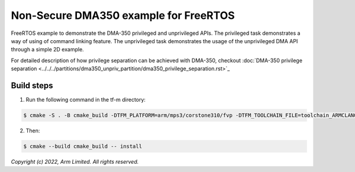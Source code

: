 ######################################
Non-Secure DMA350 example for FreeRTOS
######################################

FreeRTOS example to demonstrate the DMA-350 privileged and unprivileged APIs.
The privileged task demonstrates a way of using of command linking feature.
The unprivileged task demonstrates the usage of the unprivileged DMA API through
a simple 2D example.

For detailed description of how privilege separation can be achieved with
DMA-350, checkout :doc:`DMA-350 privilege separation <../../../partitions/dma350_unpriv_partition/dma350_privilege_separation.rst>`_

***********
Build steps
***********
1. Run the following command in the tf-m directory:

.. code-block::

 $ cmake -S . -B cmake_build -DTFM_PLATFORM=arm/mps3/corstone310/fvp -DTFM_TOOLCHAIN_FILE=toolchain_ARMCLANG.cmake -DDEFAULT_NS_SCATTER=OFF -DPLATFORM_SVC_HANDLERS=ON -DNS_EVALUATION_APP_PATH=<tf-m-extras root>/examples/corstone310_fvp_dma/dma350_ns

2. Then:

.. code-block::

 $ cmake --build cmake_build -- install

*Copyright (c) 2022, Arm Limited. All rights reserved.*
